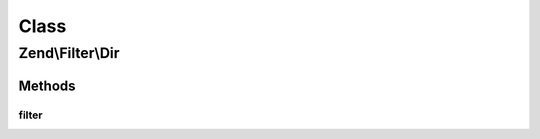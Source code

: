 .. Filter/Dir.php generated using docpx on 01/30/13 03:02pm


Class
*****

Zend\\Filter\\Dir
=================

Methods
-------

filter
++++++

.. function:: filter()


    Defined by Zend\Filter\FilterInterface
    
    Returns dirname($value)

    :param string: 

    :rtype: string 



